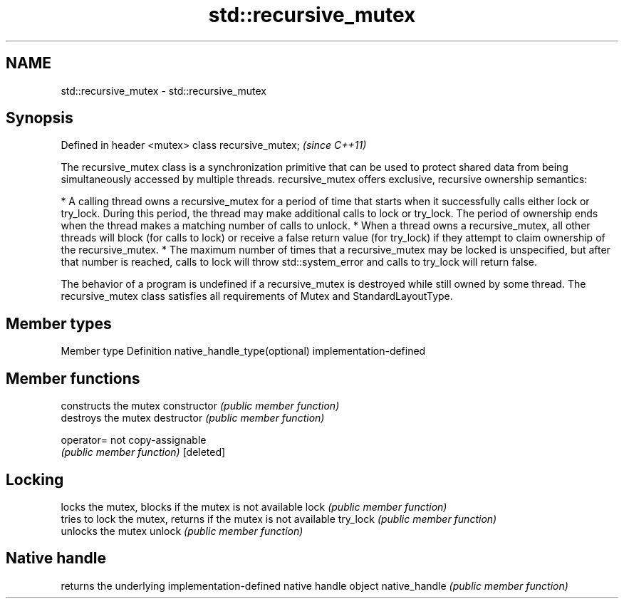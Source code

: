.TH std::recursive_mutex 3 "2020.03.24" "http://cppreference.com" "C++ Standard Libary"
.SH NAME
std::recursive_mutex \- std::recursive_mutex

.SH Synopsis

Defined in header <mutex>
class recursive_mutex;     \fI(since C++11)\fP

The recursive_mutex class is a synchronization primitive that can be used to protect shared data from being simultaneously accessed by multiple threads.
recursive_mutex offers exclusive, recursive ownership semantics:

* A calling thread owns a recursive_mutex for a period of time that starts when it successfully calls either lock or try_lock. During this period, the thread may make additional calls to lock or try_lock. The period of ownership ends when the thread makes a matching number of calls to unlock.
* When a thread owns a recursive_mutex, all other threads will block (for calls to lock) or receive a false return value (for try_lock) if they attempt to claim ownership of the recursive_mutex.
* The maximum number of times that a recursive_mutex may be locked is unspecified, but after that number is reached, calls to lock will throw std::system_error and calls to try_lock will return false.

The behavior of a program is undefined if a recursive_mutex is destroyed while still owned by some thread. The recursive_mutex class satisfies all requirements of Mutex and StandardLayoutType.

.SH Member types


Member type                  Definition
native_handle_type(optional) implementation-defined


.SH Member functions


              constructs the mutex
constructor   \fI(public member function)\fP
              destroys the mutex
destructor    \fI(public member function)\fP

operator=     not copy-assignable
              \fI(public member function)\fP
[deleted]

.SH Locking

              locks the mutex, blocks if the mutex is not available
lock          \fI(public member function)\fP
              tries to lock the mutex, returns if the mutex is not available
try_lock      \fI(public member function)\fP
              unlocks the mutex
unlock        \fI(public member function)\fP

.SH Native handle

              returns the underlying implementation-defined native handle object
native_handle \fI(public member function)\fP




